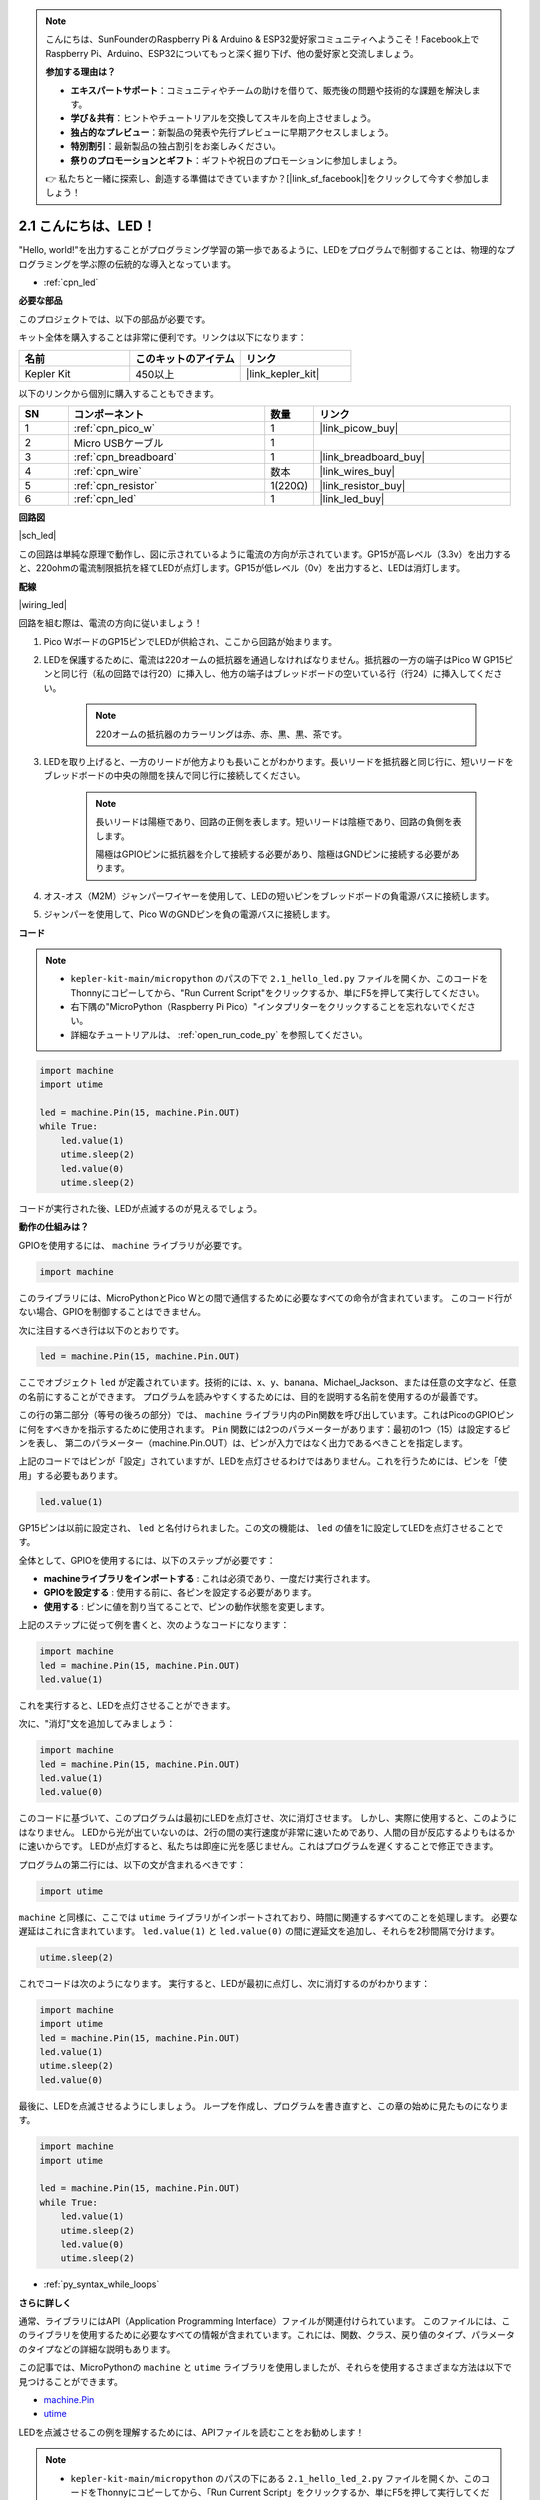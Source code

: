 .. note::

    こんにちは、SunFounderのRaspberry Pi & Arduino & ESP32愛好家コミュニティへようこそ！Facebook上でRaspberry Pi、Arduino、ESP32についてもっと深く掘り下げ、他の愛好家と交流しましょう。

    **参加する理由は？**

    - **エキスパートサポート**：コミュニティやチームの助けを借りて、販売後の問題や技術的な課題を解決します。
    - **学び＆共有**：ヒントやチュートリアルを交換してスキルを向上させましょう。
    - **独占的なプレビュー**：新製品の発表や先行プレビューに早期アクセスしましょう。
    - **特別割引**：最新製品の独占割引をお楽しみください。
    - **祭りのプロモーションとギフト**：ギフトや祝日のプロモーションに参加しましょう。

    👉 私たちと一緒に探索し、創造する準備はできていますか？[|link_sf_facebook|]をクリックして今すぐ参加しましょう！

.. _py_led:

2.1 こんにちは、LED！ 
=======================================

"Hello, world!"を出力することがプログラミング学習の第一歩であるように、LEDをプログラムで制御することは、物理的なプログラミングを学ぶ際の伝統的な導入となっています。

* :ref:`cpn_led`

**必要な部品**

このプロジェクトでは、以下の部品が必要です。

キット全体を購入することは非常に便利です。リンクは以下になります：

.. list-table::
    :widths: 20 20 20
    :header-rows: 1

    *   - 名前
        - このキットのアイテム
        - リンク
    *   - Kepler Kit	
        - 450以上
        - |link_kepler_kit|

以下のリンクから個別に購入することもできます。

.. list-table::
    :widths: 5 20 5 20
    :header-rows: 1

    *   - SN
        - コンポーネント	
        - 数量
        - リンク

    *   - 1
        - :ref:`cpn_pico_w`
        - 1
        - |link_picow_buy|
    *   - 2
        - Micro USBケーブル
        - 1
        - 
    *   - 3
        - :ref:`cpn_breadboard`
        - 1
        - |link_breadboard_buy|
    *   - 4
        - :ref:`cpn_wire`
        - 数本
        - |link_wires_buy|
    *   - 5
        - :ref:`cpn_resistor`
        - 1(220Ω)
        - |link_resistor_buy|
    *   - 6
        - :ref:`cpn_led`
        - 1
        - |link_led_buy|

**回路図**

|sch_led|

この回路は単純な原理で動作し、図に示されているように電流の方向が示されています。GP15が高レベル（3.3v）を出力すると、220ohmの電流制限抵抗を経てLEDが点灯します。GP15が低レベル（0v）を出力すると、LEDは消灯します。


**配線**

|wiring_led|

回路を組む際は、電流の方向に従いましょう！

1. Pico WボードのGP15ピンでLEDが供給され、ここから回路が始まります。
#. LEDを保護するために、電流は220オームの抵抗器を通過しなければなりません。抵抗器の一方の端子はPico W GP15ピンと同じ行（私の回路では行20）に挿入し、他方の端子はブレッドボードの空いている行（行24）に挿入してください。

    .. note::
        220オームの抵抗器のカラーリングは赤、赤、黒、黒、茶です。

#. LEDを取り上げると、一方のリードが他方よりも長いことがわかります。長いリードを抵抗器と同じ行に、短いリードをブレッドボードの中央の隙間を挟んで同じ行に接続してください。

    .. note::
        長いリードは陽極であり、回路の正側を表します。短いリードは陰極であり、回路の負側を表します。
        
        陽極はGPIOピンに抵抗器を介して接続する必要があり、陰極はGNDピンに接続する必要があります。

#. オス-オス（M2M）ジャンパーワイヤーを使用して、LEDの短いピンをブレッドボードの負電源バスに接続します。
#. ジャンパーを使用して、Pico WのGNDピンを負の電源バスに接続します。

**コード**

.. note::
    
    * ``kepler-kit-main/micropython`` のパスの下で ``2.1_hello_led.py`` ファイルを開くか、このコードをThonnyにコピーしてから、"Run Current Script"をクリックするか、単にF5を押して実行してください。

    * 右下隅の"MicroPython（Raspberry Pi Pico）"インタプリターをクリックすることを忘れないでください。

    * 詳細なチュートリアルは、 :ref:`open_run_code_py` を参照してください。

.. code-block:: python

    import machine
    import utime
    
    led = machine.Pin(15, machine.Pin.OUT)
    while True:
        led.value(1)
        utime.sleep(2)
        led.value(0)
        utime.sleep(2)

コードが実行された後、LEDが点滅するのが見えるでしょう。



**動作の仕組みは？**

GPIOを使用するには、 ``machine`` ライブラリが必要です。

.. code-block:: python

    import machine

このライブラリには、MicroPythonとPico Wとの間で通信するために必要なすべての命令が含まれています。
このコード行がない場合、GPIOを制御することはできません。

次に注目するべき行は以下のとおりです。

.. code-block:: python

    led = machine.Pin(15, machine.Pin.OUT)

ここでオブジェクト ``led`` が定義されています。技術的には、x、y、banana、Michael_Jackson、または任意の文字など、任意の名前にすることができます。
プログラムを読みやすくするためには、目的を説明する名前を使用するのが最善です。

この行の第二部分（等号の後ろの部分）では、 ``machine`` ライブラリ内のPin関数を呼び出しています。これはPicoのGPIOピンに何をすべきかを指示するために使用されます。
``Pin`` 関数には2つのパラメーターがあります：最初の1つ（15）は設定するピンを表し、
第二のパラメーター（machine.Pin.OUT）は、ピンが入力ではなく出力であるべきことを指定します。

上記のコードではピンが「設定」されていますが、LEDを点灯させるわけではありません。これを行うためには、ピンを「使用」する必要もあります。

.. code-block:: python

    led.value(1)

GP15ピンは以前に設定され、 ``led`` と名付けられました。この文の機能は、 ``led`` の値を1に設定してLEDを点灯させることです。

全体として、GPIOを使用するには、以下のステップが必要です：

* **machineライブラリをインポートする** : これは必須であり、一度だけ実行されます。
* **GPIOを設定する** : 使用する前に、各ピンを設定する必要があります。
* **使用する** : ピンに値を割り当てることで、ピンの動作状態を変更します。

上記のステップに従って例を書くと、次のようなコードになります：

.. code-block:: python

    import machine
    led = machine.Pin(15, machine.Pin.OUT)
    led.value(1)

これを実行すると、LEDを点灯させることができます。

次に、"消灯"文を追加してみましょう：

.. code-block:: python

    import machine   
    led = machine.Pin(15, machine.Pin.OUT)
    led.value(1)
    led.value(0)

このコードに基づいて、このプログラムは最初にLEDを点灯させ、次に消灯させます。
しかし、実際に使用すると、このようにはなりません。
LEDから光が出ていないのは、2行の間の実行速度が非常に速いためであり、人間の目が反応するよりもはるかに速いからです。
LEDが点灯すると、私たちは即座に光を感じません。これはプログラムを遅くすることで修正できます。

プログラムの第二行には、以下の文が含まれるべきです：

.. code-block:: python

    import utime

``machine`` と同様に、ここでは ``utime`` ライブラリがインポートされており、時間に関連するすべてのことを処理します。
必要な遅延はこれに含まれています。 ``led.value(1)`` と ``led.value(0)`` の間に遅延文を追加し、それらを2秒間隔で分けます。

.. code-block:: python

    utime.sleep(2)

これでコードは次のようになります。
実行すると、LEDが最初に点灯し、次に消灯するのがわかります：

.. code-block:: python

    import machine 
    import utime  
    led = machine.Pin(15, machine.Pin.OUT)
    led.value(1)
    utime.sleep(2)
    led.value(0)

最後に、LEDを点滅させるようにしましょう。
ループを作成し、プログラムを書き直すと、この章の始めに見たものになります。

.. code-block:: python

    import machine
    import utime
    
    led = machine.Pin(15, machine.Pin.OUT)
    while True:
        led.value(1)
        utime.sleep(2)
        led.value(0)
        utime.sleep(2)

* :ref:`py_syntax_while_loops`

**さらに詳しく**

通常、ライブラリにはAPI（Application Programming Interface）ファイルが関連付けられています。
このファイルには、このライブラリを使用するために必要なすべての情報が含まれています。これには、関数、クラス、戻り値のタイプ、パラメータのタイプなどの詳細な説明もあります。

この記事では、MicroPythonの ``machine`` と ``utime`` ライブラリを使用しましたが、それらを使用するさまざまな方法は以下で見つけることができます。

* `machine.Pin <https://docs.micropython.org/en/latest/library/machine.Pin.html>`_

* `utime <https://docs.micropython.org/en/latest/library/utime.html>`_

LEDを点滅させるこの例を理解するためには、APIファイルを読むことをお勧めします！

.. note::

    * ``kepler-kit-main/micropython`` のパスの下にある ``2.1_hello_led_2.py`` ファイルを開くか、このコードをThonnyにコピーしてから、「Run Current Script」をクリックするか、単にF5を押して実行してください。

    * 右下隅の「MicroPython（Raspberry Pi Pico）」インタープリタをクリックするのを忘れないでください。

    * 詳細なチュートリアルについては、 :ref:`open_run_code_py` を参照してください。

.. code-block:: python

    import machine
    import utime

    led = machine.Pin(15, machine.Pin.OUT)
    while True:
        led.toggle()
        utime.sleep(1)

